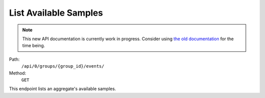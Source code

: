 .. this file is auto generated. do not edit

List Available Samples
======================

.. note::
  This new API documentation is currently work in progress. Consider using `the old documentation <https://beta.getsentry.com/api/>`__ for the time being.

Path:
 ``/api/0/groups/{group_id}/events/``
Method:
 ``GET``

This endpoint lists an aggregate's available samples.
